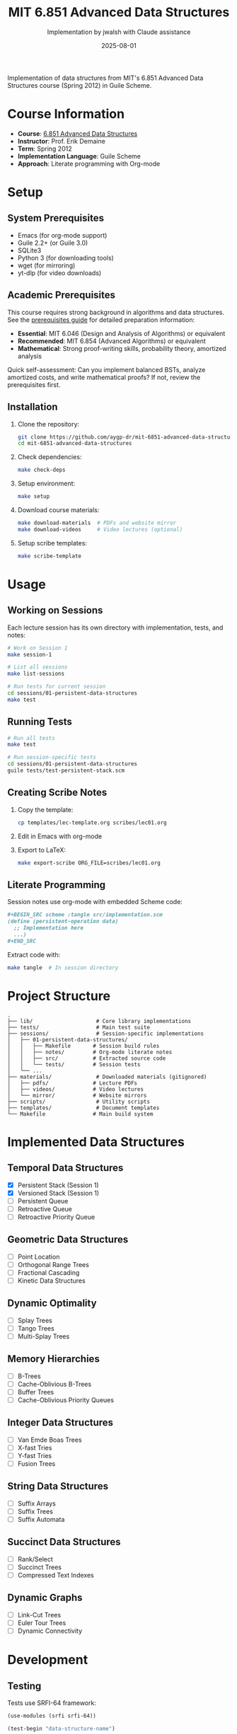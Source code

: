#+TITLE: MIT 6.851 Advanced Data Structures
#+AUTHOR: Implementation by jwalsh with Claude assistance
#+DATE: 2025-08-01

[[https://github.com/aygp-dr/mit-6851-advanced-data-structures/blob/main/LICENSE][https://img.shields.io/badge/license-MIT-blue.svg]]
[[https://www.gnu.org/software/guile/][https://img.shields.io/badge/guile-2.2%2B-green.svg]]
[[https://ocw.mit.edu/courses/6-851-advanced-data-structures-spring-2012/][https://img.shields.io/badge/MIT%20OCW-6.851-red.svg]]

Implementation of data structures from MIT's 6.851 Advanced Data Structures course (Spring 2012) in Guile Scheme.

* Course Information

- *Course*: [[https://ocw.mit.edu/courses/6-851-advanced-data-structures-spring-2012/][6.851 Advanced Data Structures]]
- *Instructor*: Prof. Erik Demaine
- *Term*: Spring 2012
- *Implementation Language*: Guile Scheme
- *Approach*: Literate programming with Org-mode

* Setup

** System Prerequisites

- Emacs (for org-mode support)
- Guile 2.2+ (or Guile 3.0)
- SQLite3
- Python 3 (for downloading tools)
- wget (for mirroring)
- yt-dlp (for video downloads)

** Academic Prerequisites

This course requires strong background in algorithms and data structures. See the [[file:prerequisites/README.org][prerequisites guide]] for detailed preparation information:

- **Essential**: MIT 6.046 (Design and Analysis of Algorithms) or equivalent
- **Recommended**: MIT 6.854 (Advanced Algorithms) or equivalent
- **Mathematical**: Strong proof-writing skills, probability theory, amortized analysis

Quick self-assessment: Can you implement balanced BSTs, analyze amortized costs, and write mathematical proofs? If not, review the prerequisites first.

** Installation

1. Clone the repository:
   #+BEGIN_SRC bash
   git clone https://github.com/aygp-dr/mit-6851-advanced-data-structures.git
   cd mit-6851-advanced-data-structures
   #+END_SRC

2. Check dependencies:
   #+BEGIN_SRC bash
   make check-deps
   #+END_SRC

3. Setup environment:
   #+BEGIN_SRC bash
   make setup
   #+END_SRC

4. Download course materials:
   #+BEGIN_SRC bash
   make download-materials  # PDFs and website mirror
   make download-videos     # Video lectures (optional)
   #+END_SRC

5. Setup scribe templates:
   #+BEGIN_SRC bash
   make scribe-template
   #+END_SRC

* Usage

** Working on Sessions

Each lecture session has its own directory with implementation, tests, and notes:

#+BEGIN_SRC bash
# Work on Session 1
make session-1

# List all sessions
make list-sessions

# Run tests for current session
cd sessions/01-persistent-data-structures
make test
#+END_SRC

** Running Tests

#+BEGIN_SRC bash
# Run all tests
make test

# Run session-specific tests
cd sessions/01-persistent-data-structures
guile tests/test-persistent-stack.scm
#+END_SRC

** Creating Scribe Notes

1. Copy the template:
   #+BEGIN_SRC bash
   cp templates/lec-template.org scribes/lec01.org
   #+END_SRC

2. Edit in Emacs with org-mode

3. Export to LaTeX:
   #+BEGIN_SRC bash
   make export-scribe ORG_FILE=scribes/lec01.org
   #+END_SRC

** Literate Programming

Session notes use org-mode with embedded Scheme code:

#+BEGIN_SRC org
,#+BEGIN_SRC scheme :tangle src/implementation.scm
(define (persistent-operation data)
  ;; Implementation here
  ...)
,#+END_SRC
#+END_SRC

Extract code with:
#+BEGIN_SRC bash
make tangle  # In session directory
#+END_SRC

* Project Structure

#+BEGIN_EXAMPLE
.
├── lib/                    # Core library implementations
├── tests/                  # Main test suite
├── sessions/               # Session-specific implementations
│   ├── 01-persistent-data-structures/
│   │   ├── Makefile       # Session build rules
│   │   ├── notes/         # Org-mode literate notes
│   │   ├── src/           # Extracted source code
│   │   └── tests/         # Session tests
│   └── ...
├── materials/              # Downloaded materials (gitignored)
│   ├── pdfs/              # Lecture PDFs
│   ├── videos/            # Video lectures
│   └── mirror/            # Website mirrors
├── scripts/                # Utility scripts
├── templates/              # Document templates
└── Makefile               # Main build system
#+END_EXAMPLE

* Implemented Data Structures

** Temporal Data Structures
- [X] Persistent Stack (Session 1)
- [X] Versioned Stack (Session 1)
- [ ] Persistent Queue
- [ ] Retroactive Queue
- [ ] Retroactive Priority Queue

** Geometric Data Structures
- [ ] Point Location
- [ ] Orthogonal Range Trees
- [ ] Fractional Cascading
- [ ] Kinetic Data Structures

** Dynamic Optimality
- [ ] Splay Trees
- [ ] Tango Trees
- [ ] Multi-Splay Trees

** Memory Hierarchies
- [ ] B-Trees
- [ ] Cache-Oblivious B-Trees
- [ ] Buffer Trees
- [ ] Cache-Oblivious Priority Queues

** Integer Data Structures
- [ ] Van Emde Boas Trees
- [ ] X-fast Tries
- [ ] Y-fast Tries
- [ ] Fusion Trees

** String Data Structures
- [ ] Suffix Arrays
- [ ] Suffix Trees
- [ ] Suffix Automata

** Succinct Data Structures
- [ ] Rank/Select
- [ ] Succinct Trees
- [ ] Compressed Text Indexes

** Dynamic Graphs
- [ ] Link-Cut Trees
- [ ] Euler Tour Trees
- [ ] Dynamic Connectivity

* Development

** Testing

Tests use SRFI-64 framework:

#+BEGIN_SRC scheme
(use-modules (srfi srfi-64))

(test-begin "data-structure-name")

(test-group "operation-group"
  (test-assert "description" 
    (condition)))

(test-end "data-structure-name")
#+END_SRC

** Contributing

1. Fork the repository
2. Create a feature branch
3. Implement with tests
4. Update documentation
5. Submit pull request

See [[file:PROJECT_NOTES.md][PROJECT_NOTES.md]] for detailed guidelines.

** Code Style

- Use descriptive names (=stack-push= not =push=)
- Predicates end with =?= (=empty?=, =stack-node?=)
- Include docstrings for public functions
- Add complexity analysis in comments

* Resources

** Course Materials
- [[https://ocw.mit.edu/courses/6-851-advanced-data-structures-spring-2012/][MIT OpenCourseWare]]
- [[https://courses.csail.mit.edu/6.851/spring12/][CSAIL Course Page]]
- [[https://www.youtube.com/playlist?list=PLUl4u3cNGP61hsJNdULdudlRL493b-XZf][YouTube Playlist]]

** References
- Okasaki, C. (1998). /Purely Functional Data Structures/
- Driscoll et al. (1989). Making Data Structures Persistent
- Demaine, E. (2012). 6.851 Lecture Notes

** Related Projects
- [[https://github.com/jwalsh/purely-functional-data-structures][Purely Functional Data Structures]]
- [[https://www.cs.cmu.edu/~rwh/students/okasaki.pdf][Okasaki's Thesis]]

* License

Educational implementation based on MIT OpenCourseWare materials. See [[file:LICENSE][LICENSE]] for details.

* Acknowledgments

- Prof. Erik Demaine for the excellent course
- MIT OpenCourseWare for making materials freely available
- The Guile Scheme community for the implementation platform